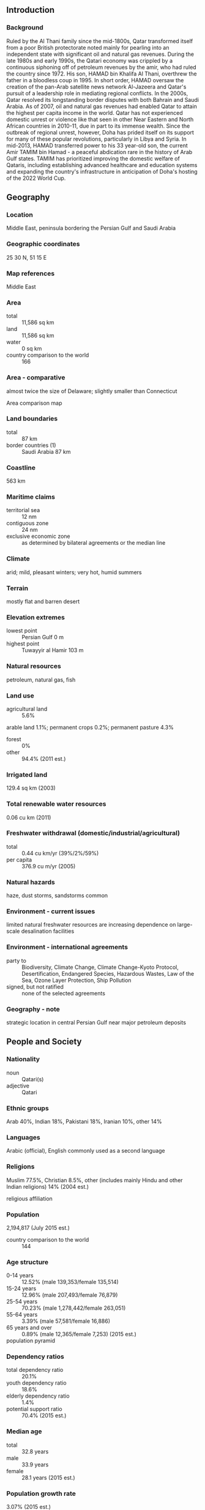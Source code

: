 ** Introduction
*** Background
Ruled by the Al Thani family since the mid-1800s, Qatar transformed itself from a poor British protectorate noted mainly for pearling into an independent state with significant oil and natural gas revenues. During the late 1980s and early 1990s, the Qatari economy was crippled by a continuous siphoning off of petroleum revenues by the amir, who had ruled the country since 1972. His son, HAMAD bin Khalifa Al Thani, overthrew the father in a bloodless coup in 1995. In short order, HAMAD oversaw the creation of the pan-Arab satellite news network Al-Jazeera and Qatar's pursuit of a leadership role in mediating regional conflicts. In the 2000s, Qatar resolved its longstanding border disputes with both Bahrain and Saudi Arabia. As of 2007, oil and natural gas revenues had enabled Qatar to attain the highest per capita income in the world. Qatar has not experienced domestic unrest or violence like that seen in other Near Eastern and North African countries in 2010-11, due in part to its immense wealth. Since the outbreak of regional unrest, however, Doha has prided itself on its support for many of these popular revolutions, particularly in Libya and Syria. In mid-2013, HAMAD transferred power to his 33 year-old son, the current Amir TAMIM bin Hamad - a peaceful abdication rare in the history of Arab Gulf states. TAMIM has prioritized improving the domestic welfare of Qataris, including establishing advanced healthcare and education systems and expanding the country's infrastructure in anticipation of Doha's hosting of the 2022 World Cup.
** Geography
*** Location
Middle East, peninsula bordering the Persian Gulf and Saudi Arabia
*** Geographic coordinates
25 30 N, 51 15 E
*** Map references
Middle East
*** Area
- total :: 11,586 sq km
- land :: 11,586 sq km
- water :: 0 sq km
- country comparison to the world :: 166
*** Area - comparative
almost twice the size of Delaware; slightly smaller than Connecticut
- Area comparison map ::  
*** Land boundaries
- total :: 87 km
- border countries (1) :: Saudi Arabia 87 km
*** Coastline
563 km
*** Maritime claims
- territorial sea :: 12 nm
- contiguous zone :: 24 nm
- exclusive economic zone :: as determined by bilateral agreements or the median line
*** Climate
arid; mild, pleasant winters; very hot, humid summers
*** Terrain
mostly flat and barren desert
*** Elevation extremes
- lowest point :: Persian Gulf 0 m
- highest point :: Tuwayyir al Hamir 103 m
*** Natural resources
petroleum, natural gas, fish
*** Land use
- agricultural land :: 5.6%
arable land 1.1%; permanent crops 0.2%; permanent pasture 4.3%
- forest :: 0%
- other :: 94.4% (2011 est.)
*** Irrigated land
129.4 sq km (2003)
*** Total renewable water resources
0.06 cu km (2011)
*** Freshwater withdrawal (domestic/industrial/agricultural)
- total :: 0.44  cu km/yr (39%/2%/59%)
- per capita :: 376.9  cu m/yr (2005)
*** Natural hazards
haze, dust storms, sandstorms common
*** Environment - current issues
limited natural freshwater resources are increasing dependence on large-scale desalination facilities
*** Environment - international agreements
- party to :: Biodiversity, Climate Change, Climate Change-Kyoto Protocol, Desertification, Endangered Species, Hazardous Wastes, Law of the Sea, Ozone Layer Protection, Ship Pollution
- signed, but not ratified :: none of the selected agreements
*** Geography - note
strategic location in central Persian Gulf near major petroleum deposits
** People and Society
*** Nationality
- noun :: Qatari(s)
- adjective :: Qatari
*** Ethnic groups
Arab 40%, Indian 18%, Pakistani 18%, Iranian 10%, other 14%
*** Languages
Arabic (official), English commonly used as a second language
*** Religions
Muslim 77.5%, Christian 8.5%, other (includes mainly Hindu and other Indian religions) 14% (2004 est.)
- religious affiliation ::  
*** Population
2,194,817 (July 2015 est.)
- country comparison to the world :: 144
*** Age structure
- 0-14 years :: 12.52% (male 139,353/female 135,514)
- 15-24 years :: 12.96% (male 207,493/female 76,879)
- 25-54 years :: 70.23% (male 1,278,442/female 263,051)
- 55-64 years :: 3.39% (male 57,581/female 16,886)
- 65 years and over :: 0.89% (male 12,365/female 7,253) (2015 est.)
- population pyramid ::  
*** Dependency ratios
- total dependency ratio :: 20.1%
- youth dependency ratio :: 18.6%
- elderly dependency ratio :: 1.4%
- potential support ratio :: 70.4% (2015 est.)
*** Median age
- total :: 32.8 years
- male :: 33.9 years
- female :: 28.1 years (2015 est.)
*** Population growth rate
3.07% (2015 est.)
- country comparison to the world :: 6
*** Birth rate
9.84 births/1,000 population (2015 est.)
- country comparison to the world :: 199
*** Death rate
1.53 deaths/1,000 population (2015 est.)
- country comparison to the world :: 225
*** Net migration rate
22.39 migrant(s)/1,000 population (2015 est.)
- country comparison to the world :: 1
*** Urbanization
- urban population :: 99.2% of total population (2015)
- rate of urbanization :: 6.02% annual rate of change (2010-15 est.)
*** Major urban areas - population
DOHA (capital) 718,000 (2015)
*** Sex ratio
- at birth :: 1.02 male(s)/female
- 0-14 years :: 1.03 male(s)/female
- 15-24 years :: 2.7 male(s)/female
- 25-54 years :: 4.86 male(s)/female
- 55-64 years :: 3.41 male(s)/female
- 65 years and over :: 1.71 male(s)/female
- total population :: 3.39 male(s)/female (2015 est.)
*** Infant mortality rate
- total :: 6.32 deaths/1,000 live births
- male :: 6.61 deaths/1,000 live births
- female :: 6.02 deaths/1,000 live births (2015 est.)
- country comparison to the world :: 163
*** Life expectancy at birth
- total population :: 78.59 years
- male :: 76.58 years
- female :: 80.65 years (2015 est.)
- country comparison to the world :: 53
*** Total fertility rate
1.91 children born/woman (2015 est.)
- country comparison to the world :: 137
*** Contraceptive prevalence rate
38% (2012)
*** Health expenditures
2.2% of GDP (2013)
- country comparison to the world :: 189
*** Physicians density
7.74 physicians/1,000 population (2010)
*** Hospital bed density
1.2 beds/1,000 population (2012)
*** Drinking water source
- improved :: 
urban: 100% of population
rural: 100% of population
total: 100% of population
- unimproved :: 
urban: 0% of population
rural: 0% of population
total: 0% of population (2015 est.)
*** Sanitation facility access
- improved :: 
urban: 98% of population
rural: 98% of population
total: 98% of population
- unimproved :: 
urban: 2% of population
rural: 2% of population
total: 2% of population (2015 est.)
*** HIV/AIDS - adult prevalence rate
NA
*** HIV/AIDS - people living with HIV/AIDS
NA
*** HIV/AIDS - deaths
NA
*** Obesity - adult prevalence rate
41% (2014)
- country comparison to the world :: 16
*** Education expenditures
2.4% of GDP (2008)
- country comparison to the world :: 154
*** Literacy
- definition :: age 15 and over can read and write
- total population :: 97.3%
- male :: 97.4%
- female :: 96.8% (2015 est.)
*** School life expectancy (primary to tertiary education)
- total :: 14 years
- male :: 14 years
- female :: 14 years (2005)
*** Unemployment, youth ages 15-24
- total :: 1.3%
- male :: 0.4%
- female :: 8.9% (2011 est.)
- country comparison to the world :: 134
** Government
*** Country name
- conventional long form :: State of Qatar
- conventional short form :: Qatar
- local long form :: Dawlat Qatar
- local short form :: Qatar
- note :: closest approximation of the native pronunciation is cutter
*** Government type
emirate
*** Capital
- name :: Doha
- geographic coordinates :: 25 17 N, 51 32 E
- time difference :: UTC+3 (8 hours ahead of Washington, DC, during Standard Time)
*** Administrative divisions
7 municipalities (baladiyat, singular - baladiyah); Ad Dawhah, Al Khawr wa adh Dhakhirah, Al Wakrah, Ar Rayyan, Ash Shamal, Az Za'ayin, Umm Salal
*** Independence
3 September 1971 (from the UK)
*** National holiday
National Day, 18 December (1878), anniversary of Al Thani family accession to the throne; Independence Day, 3 September (1971)
*** Constitution
previous 1972 (provisional); latest drafted 2 July 2002, approved by referendum 29 April 2003, endorsed 8 June 2004, effective 9 June 2005 (2013)
*** Legal system
mixed legal system of civil law and Islamic law (in family and personal matters)
*** International law organization participation
has not submitted an ICJ jurisdiction declaration; non-party state to the ICCt
*** Suffrage
18 years of age; universal
*** Executive branch
- chief of state :: Amir TAMIM bin Hamad Al Thani (since 25 June 2013)
- head of government :: Prime Minister ABDALLAH bin Nasir bin Khalifa Al Thani (since 26 June 2013); Deputy Prime Minister Ahmad bin Abdallah al-MAHMUD (since 20 September 2011)
- cabinet :: Council of Ministers appointed by the amir
- elections/appointments :: the monarchy is hereditary; prime minister and deputy prime minister appointed by the amir
*** Legislative branch
- description :: unicameral Advisory Council or Majlis al-Shura (15 seats; members appointed by the monarch); note - the 2003 constitutional referendum called for the election of 30 members, however, the first election scheduled for 2013 was postponed
- note :: the Advisory Council has limited legislative authority to draft and approve laws, but the Amir has final say on all matters; Qatar's first legislative elections were expected to be held in 2013, but HAMAD postponed them in a final legislative act prior to handing over power to TAMIM; in principle the public would elect 30 members and the Amir would appoint 15; the Advisory Council would have authority to approve the national budget, hold ministers accountable through no-confidence votes, and propose legislation; the 29-member Central Municipal Council - first elected in 1999 - has limited consultative authority aimed at improving municipal services; members elected for 4-year terms; next election scheduled for May 2015
*** Judicial branch
- highest court(s) :: Supreme Court or Court of Cassation (consists of the court president and several judges); Supreme Constitutional Court (consists of the chief justice and 6 members); note - the Supreme Constitutional Court was established in 1999, but has not been fully implemented
- judge selection and term of office :: Supreme Court judges nominated by the Supreme Judiciary Council, a 9-member independent body consisting of judiciary heads appointed by the Amir; judges appointed for 3-year renewable terms; Supreme Constitutional Court members nominated by the Supreme Judicial Supreme Council and appointed by the monarch; term of appointment NA
- subordinate courts :: Courts of Appeal; Courts of First Instance; Sharia Courts; Courts of Justice; Qatar International Court and Dispute Resolution Center, established in 2009, provides dispute services for institutions and bodies in Qatar, as well as internationally
*** Political parties and leaders
none
*** Political pressure groups and leaders
none
*** International organization participation
ABEDA, AFESD, AMF, CAEU, CD, CICA (observer), EITI (implementing country), FAO, G-77, GCC, IAEA, IBRD, ICAO, ICC (national committees), ICRM, IDA, IDB, IFAD, IFC, IFRCS, IHO, ILO, IMF, IMO, IMSO, Interpol, IOC, IOM (observer), IPU, ISO, ITSO, ITU, LAS, MIGA, NAM, OAPEC, OAS (observer), OIC, OIF, OPCW, OPEC, PCA, UN, UNCTAD, UNESCO, UNIDO, UNIFIL, UNWTO, UPU, WCO, WHO, WIPO, WMO, WTO
*** Diplomatic representation in the US
- chief of mission :: Ambassador Muhammad bin Jaham Abd al-Aziz al-KUWARI (since 10 March 2014)
- chancery :: 2555 M Street NW, Washington, DC 20037
- telephone :: [1] (202) 274-1600 and 274-1603
- FAX :: [1] (202) 237-0061
- consulates :: Houston, Los Angeles
*** Diplomatic representation from the US
- chief of mission :: Ambassador Dana Shell SMITH (8 September 2014)
- embassy :: Al-Luqta District, 22 February Road, Doha
- mailing address :: P. O. Box 2399, Doha
- telephone :: [974] 4496-6000
- FAX :: [974] 4488 4298
*** Flag description
maroon with a broad white serrated band (nine white points) on the hoist side; maroon represents the blood shed in Qatari wars, white stands for peace; the nine-pointed serrated edge signifies Qatar as the ninth member of the "reconciled emirates" in the wake of the Qatari-British treaty of 1916
- note :: the other eight emirates are the seven that compose the UAE and Bahrain; according to some sources, the dominant color was formerly red, but this darkened to maroon upon exposure to the sun and the new shade was eventually adopted
*** National symbol(s)
a maroon field surmounted by a white serrated band with nine white points; national colors: maroon, white
*** National anthem
- name :: "Al-Salam Al-Amiri" (The Peace for the Anthem)
- lyrics/music :: Sheikh MUBARAK bin Saif al-Thani/Abdul Aziz Nasser OBAIDAN
- note :: adopted 1996; anthem first performed that year at a meeting of the Gulf Cooperative Council hosted by Qatar

** Economy
*** Economy - overview
Qatar has prospered in the last several years with continued high real GDP growth. GDP was driven largely by the oil and gas sector however growth in the manufacturing, construction, and financial services sectors have pushed the non-oil component to just over half of Qatar’s nominal GDP for the first time since 2000. Economic policy is focused on sustaining Qatar's nonassociated natural gas reserves and increasing private and foreign investment in non-energy sectors, but oil and gas still account for roughly 92% of export earnings, and 62% of government revenues. Oil and gas have made Qatar the world's highest per-capita income country and the country with the lowest unemployment. Proved oil reserves in excess of 25 billion barrels should enable continued output at current levels for about 56 years. Qatar's proved reserves of natural gas exceed 25 trillion cubic meters, about 13% of the world total and third largest in the world. Qatar's successful 2022 World Cup bid is accelerating large-scale infrastructure projects such as Qatar's metro system, light rail system, the construction of a new port, roads, stadiums and related sporting infrastructure. The new Hamad International Airport opened in mid-2014 with an initial annual passenger capacity of 24 million and with a projected 50 million when complete.
*** GDP (purchasing power parity)
$320.5 billion (2014 est.)
$302 billion (2013 est.)
$284 billion (2012 est.)
- note :: data are in 2014 US dollars
- country comparison to the world :: 51
*** GDP (official exchange rate)
$210 billion (2014 est.)
*** GDP - real growth rate
6.1% (2014 est.)
6.3% (2013 est.)
6% (2012 est.)
- country comparison to the world :: 26
*** GDP - per capita (PPP)
$143,400 (2014 est.)
$135,100 (2013 est.)
$127,100 (2012 est.)
- note :: data are in 2014 US dollars
- country comparison to the world :: 1
*** Gross national saving
59.4% of GDP (2014 est.)
60.3% of GDP (2013 est.)
60.7% of GDP (2012 est.)
- country comparison to the world :: 2
*** GDP - composition, by end use
- household consumption :: 13.3%
- government consumption :: 12.9%
- investment in fixed capital :: 34.5%
- investment in inventories :: 0.5%
- exports of goods and services :: 86.1%
- imports of goods and services :: -47.3%
 (2014 est.)
*** GDP - composition, by sector of origin
- agriculture :: 0.1%
- industry :: 68%
- services :: 31.9% (2014 est.)
*** Agriculture - products
fruits, vegetables; poultry, dairy products, beef; fish
*** Industries
liquefied natural gas, crude oil production and refining, ammonia, fertilizers, petrochemicals, steel reinforcing bars, cement, commercial ship repair
*** Industrial production growth rate
4.4% (2014 est.)
- country comparison to the world :: 62
*** Labor force
1.553 million (2014 est.)
- country comparison to the world :: 130
*** Unemployment rate
0.4% (2014 est.)
0.3% (2013 est.)
- country comparison to the world :: 2
*** Population below poverty line
NA%
*** Household income or consumption by percentage share
- lowest 10% :: 1.3%
- highest 10% :: 35.9% (2007)
*** Budget
- revenues :: $91.07 billion
- expenditures :: $67.32 billion (2014 est.)
*** Taxes and other revenues
43% of GDP (2014 est.)
- country comparison to the world :: 31
*** Budget surplus (+) or deficit (-)
11.2% of GDP (2014 est.)
- country comparison to the world :: 5
*** Public debt
30% of GDP (2014 est.)
32.1% of GDP (2013 est.)
- country comparison to the world :: 125
*** Fiscal year
1 April - 31 March
*** Inflation rate (consumer prices)
3% (2014 est.)
3.1% (2013 est.)
- country comparison to the world :: 134
*** Central bank discount rate
4.5% (31 December 2012)
4.93% (31 December 2011)
- country comparison to the world :: 83
*** Commercial bank prime lending rate
4.5% (31 December 2014 est.)
4.5% (31 December 2013 est.)
- country comparison to the world :: 158
*** Stock of narrow money
$32.59 billion (31 December 2014 est.)
$29.1 billion (31 December 2013 est.)
- country comparison to the world :: 61
*** Stock of broad money
$142.1 billion (31 December 2014 est.)
$125.2 billion (31 December 2013 est.)
- country comparison to the world :: 49
*** Stock of domestic credit
$164.5 billion (31 December 2014 est.)
$149.5 billion (31 December 2013 est.)
- country comparison to the world :: 46
*** Market value of publicly traded shares
$126.4 billion (31 December 2012 est.)
$125.4 billion (31 December 2011)
$123.6 billion (31 December 2010 est.)
- country comparison to the world :: 40
*** Current account balance
$39 billion (2014 est.)
$62.59 billion (2013 est.)
- country comparison to the world :: 13
*** Exports
$121.2 billion (2014 est.)
$136.9 billion (2013 est.)
- country comparison to the world :: 36
*** Exports - commodities
liquefied natural gas (LNG), petroleum products, fertilizers, steel
*** Exports - partners
Japan 25.3%, South Korea 18.8%, India 12.7%, China 7.7%, Singapore 6.2%, UAE 5.1% (2014)
*** Imports
$39.12 billion (2014 est.)
$31.47 billion (2013 est.)
- country comparison to the world :: 63
*** Imports - commodities
machinery and transport equipment, food, chemicals
*** Imports - partners
US 11.5%, China 10.6%, UAE 8.2%, Germany 7.1%, Japan 6.4%, UK 5.5%, Italy 4.9%, Saudi Arabia 4.6% (2014)
*** Reserves of foreign exchange and gold
$47.14 billion (31 December 2014 est.)
$42.2 billion (31 December 2013 est.)
- country comparison to the world :: 43
*** Debt - external
$158 billion (31 December 2014 est.)
$149.3 billion (31 December 2013 est.)
- country comparison to the world :: 38
*** Stock of direct foreign investment - at home
$32.04 billion (31 December 2014 est.)
$31.33 billion (31 December 2013 est.)
- country comparison to the world :: 64
*** Stock of direct foreign investment - abroad
$38.1 billion (31 December 2014 est.)
$34.88 billion (31 December 2013 est.)
- country comparison to the world :: 41
*** Exchange rates
Qatari rials (QAR) per US dollar -
3.64 (2014 est.)
3.64 (2013 est.)
3.64 (2012 est.)
3.64 (2011 est.)
3.64 (2010 est.)
** Energy
*** Electricity - production
28.87 billion kWh (2011 est.)
- country comparison to the world :: 65
*** Electricity - consumption
28.24 billion kWh (2011 est.)
- country comparison to the world :: 63
*** Electricity - exports
0 kWh (2013 est.)
- country comparison to the world :: 187
*** Electricity - imports
0 kWh (2013 est.)
- country comparison to the world :: 191
*** Electricity - installed generating capacity
7.83 million kW (2011 est.)
- country comparison to the world :: 65
*** Electricity - from fossil fuels
100% of total installed capacity (2011 est.)
- country comparison to the world :: 29
*** Electricity - from nuclear fuels
0% of total installed capacity (2011 est.)
- country comparison to the world :: 167
*** Electricity - from hydroelectric plants
0% of total installed capacity (2011 est.)
- country comparison to the world :: 193
*** Electricity - from other renewable sources
0% of total installed capacity (2011 est.)
- country comparison to the world :: 117
*** Crude oil - production
2.057 million bbl/day (2013 est.)
- country comparison to the world :: 14
*** Crude oil - exports
1.389 million bbl/day (2012 est.)
- country comparison to the world :: 11
*** Crude oil - imports
0 bbl/day (2010 est.)
- country comparison to the world :: 112
*** Crude oil - proved reserves
25.24 billion bbl (1 January 2014 est.)
- country comparison to the world :: 13
*** Refined petroleum products - production
287,500 bbl/day (2010 est.)
- country comparison to the world :: 45
*** Refined petroleum products - consumption
220,000 bbl/day (2013 est.)
- country comparison to the world :: 55
*** Refined petroleum products - exports
210,000 bbl/day (2010 est.)
- country comparison to the world :: 30
*** Refined petroleum products - imports
0 bbl/day (2010 est.)
- country comparison to the world :: 211
*** Natural gas - production
156.4 billion cu m (2012 est.)
- country comparison to the world :: 4
*** Natural gas - consumption
35.58 billion cu m (2012 est.)
- country comparison to the world :: 28
*** Natural gas - exports
120.8 billion cu m (2012 est.)
- country comparison to the world :: 2
*** Natural gas - imports
0 cu m (2012 est.)
- country comparison to the world :: 121
*** Natural gas - proved reserves
25.07 trillion cu m (1 January 2014 est.)
- country comparison to the world :: 3
*** Carbon dioxide emissions from consumption of energy
99.17 million Mt (2012 est.)
- country comparison to the world :: 41
** Communications
*** Telephones - fixed lines
- total subscriptions :: 420,000
- subscriptions per 100 inhabitants :: 20 (2014 est.)
- country comparison to the world :: 101
*** Telephones - mobile cellular
- total :: 3.3 million
- subscriptions per 100 inhabitants :: 156 (2014 est.)
- country comparison to the world :: 134
*** Telephone system
- general assessment :: modern system centered in Doha
- domestic :: combined fixed-line and mobile-cellular telephone subscribership exceeds 130 telephones per 100 persons
- international :: country code - 974; landing point for the Fiber-Optic Link Around the Globe (FLAG) submarine cable network that provides links to Asia, Middle East, Europe, and the US; tropospheric scatter to Bahrain; microwave radio relay to Saudi Arabia and the UAE; satellite earth stations - 2 Intelsat (1 Atlantic Ocean and 1 Indian Ocean) and 1 Arabsat (2011)
*** Broadcast media
TV and radio broadcast licensing and access to local media markets are state controlled; home of the satellite TV channel Al-Jazeera, which was originally owned and financed by the Qatari government, but has evolved to independent corporate status; Al-Jazeera claims editorial independence in broadcasting; local radio transmissions include state, private, and international broadcasters on FM frequencies in Doha; in August 2013, Qatar's satellite company Es'hailSat launched its first communications satellite Es'hail 1 (manufactured in the US), which entered commercial service in December 2013 to provide improved television broadcasting capability and expand availability of voice and internet; Es'hailSat released a request for proposals in March 2014 for its second satellite to launch in 2016 (2014)
*** Radio broadcast stations
AM 6, FM 5, shortwave 1 (1998)
*** Television broadcast stations
1 (plus 3 repeaters) (2001)
*** Internet country code
.qa
*** Internet users
- total :: 2.1 million
- percent of population :: 96.7% (2014 est.)
- country comparison to the world :: 95
** Transportation
*** Airports
6 (2013)
- country comparison to the world :: 178
*** Airports - with paved runways
- total :: 4
- over 3,047 m :: 3
- 1,524 to 2,437 m :: 1 (2013)
*** Airports - with unpaved runways
- total :: 2
- 914 to 1,523 m :: 1
- under 914 m :: 
1 (2013)
*** Heliports
1 (2013)
*** Pipelines
condensate 288 km; condensate/gas 221 km; gas 2,383 km; liquid petroleum gas 90 km; oil 745 km; refined products 103 km (2013)
*** Roadways
- total :: 9,830 km (2010)
- country comparison to the world :: 136
*** Merchant marine
- total :: 28
- by type :: bulk carrier 3, chemical tanker 2, container 13, liquefied gas 6, petroleum tanker 4
- foreign-owned :: 6 (Kuwait 6)
- registered in other countries :: 35 (Liberia 5, Marshall Islands 29, Panama 1) (2010)
- country comparison to the world :: 87
*** Ports and terminals
- major seaport(s) :: Doha, Mesaieed (Umaieed), Ra's Laffan
- LNG terminal(s) (export) :: Ras Laffan
** Military
*** Military branches
Qatari Emiri Land Force (QELF), Qatari Emiri Navy (QEN), Qatari Emiri Air Force (QEAF) (2013)
*** Military service age and obligation
conscription for males aged 18-35; 4 month general obligation, 3 months for graduates (2014)
*** Manpower available for military service
- males age 16-49 :: 389,487
- females age 16-49 :: 165,572 (2010 est.)
*** Manpower fit for military service
- males age 16-49 :: 321,974
- females age 16-49 :: 140,176 (2010 est.)
*** Manpower reaching militarily significant age annually
- male :: 6,429
- female :: 5,162 (2010 est.)
** Transnational Issues
*** Disputes - international
none
*** Refugees and internally displaced persons
- stateless persons :: 1,200 (2014)
*** Trafficking in persons
- current situation :: Qatar is a destination country for men, women, and children subjected to forced labor, and, to a much lesser extent, forced prostitution; the predominantly foreign workforce migrates to Qatar legally but often experiences situations of forced labor, including debt bondage, delayed or nonpayment of salaries, confiscation of passports, abuse, hazardous working conditions, and squalid living arrangements; foreign female domestic workers are particularly vulnerable to trafficking because of their isolation in private homes and lack of protection under Qatari labor laws; some women who migrate for work are also forced into prostitution
- tier rating :: Tier 2 Watch List – Qatar does not fully comply with the minimum standards for the elimination of trafficking; however, it is making significant efforts to do so; in 2013, the government took action to prevent human trafficking by convicting individuals for visa selling, doubling the number of labor inspectors, closing some recruitment firms, and implementing anti-trafficking awareness campaigns; authorities identified some trafficking victims and provided them with shelter and other protection services; the government did not reform the exploitive sponsorship system, prosecute or convict any trafficking offenders, or rigorously enforce laws prohibiting employers from wage and passport withholding (2014)